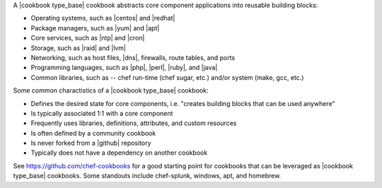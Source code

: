 .. The contents of this file are included in multiple topics.
.. This file should not be changed in a way that hinders its ability to appear in multiple documentation sets.

A |cookbook type_base| cookbook abstracts core component applications into reusable building blocks:

* Operating systems, such as |centos| and |redhat|
* Package managers, such as |yum| and |apt|
* Core services, such as |ntp| and |cron|
* Storage, such as |raid| and |lvm|
* Networking, such as host files, |dns|, firewalls, route tables, and ports
* Programming languages, such as |php|, |perl|, |ruby|, and |java|
* Common libraries, such as -- chef run-time (chef sugar, etc.) and/or system (make, gcc, etc.) 

Some common charactistics of a |cookbook type_base| cookbook:

* Defines the desired state for core components, i.e. "creates building blocks that can be used anywhere"
* Is typically associated 1:1 with a core component
* Frequently uses libraries, definitions, attributes, and custom resources
* Is often defined by a community cookbook
* Is never forked from a |github| repository
* Typically does not have a dependency on another cookbook

See https://github.com/chef-cookbooks for a good starting point for cookbooks that can be leveraged as |cookbook type_base| cookbooks. Some standouts include chef-splunk, windows, apt, and homebrew.
